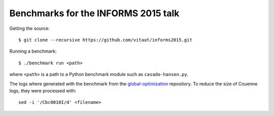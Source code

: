 Benchmarks for the INFORMS 2015 talk
====================================

Getting the source::

  $ git clone --recursive https://github.com/vitaut/informs2015.git

Running a benchmark::

  $ ./benchmark run <path>

where ``<path>`` is a path to a Python benchmark module such as
``casado-hansen.py``.

The logs where generated with the benchmark from the `global-optimization
<https://github.com/ampl/global-optimization>`_ repository. To reduce the
size of Couenne logs, they were processed with:: 

  sed -i '/Cbc0010I/d' <filename>
